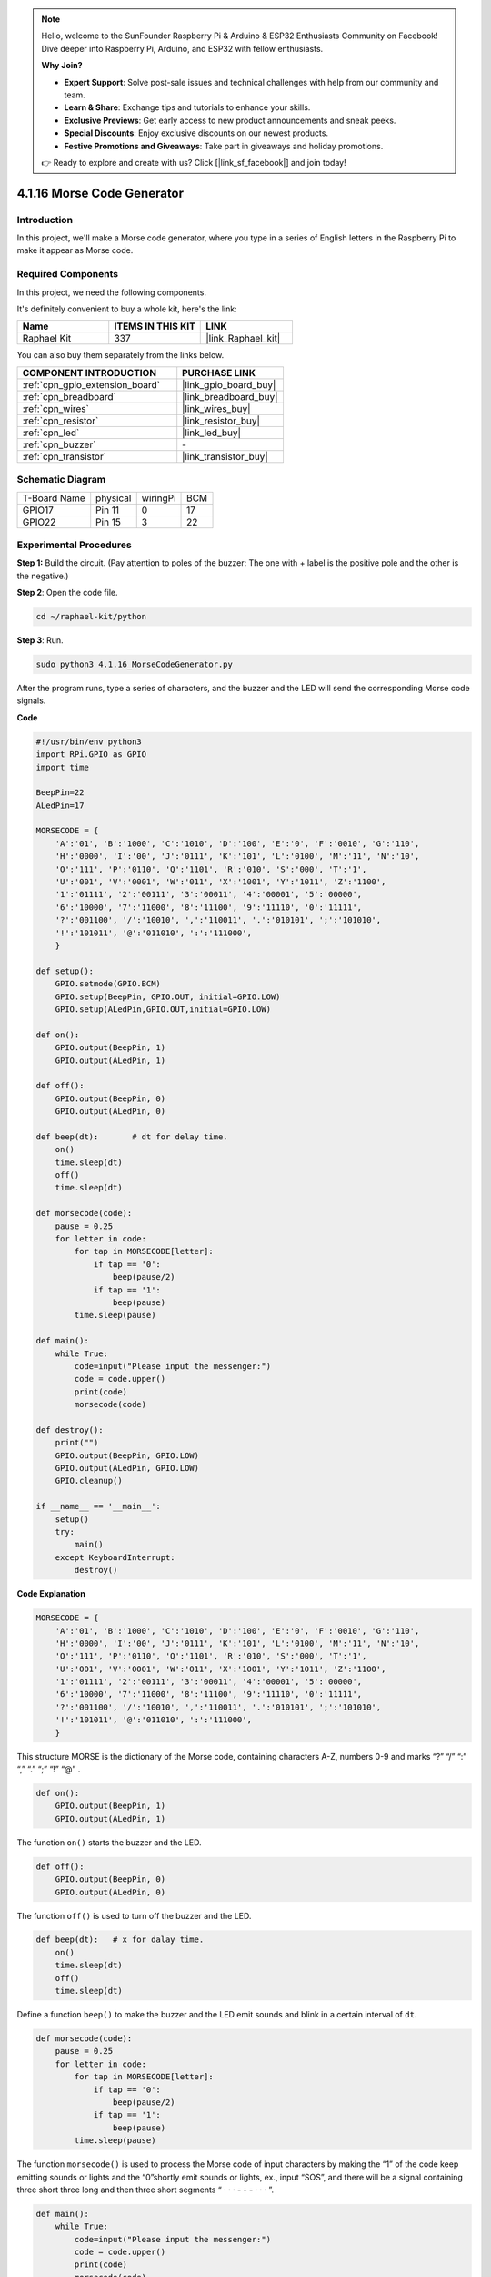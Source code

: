 .. note::

    Hello, welcome to the SunFounder Raspberry Pi & Arduino & ESP32 Enthusiasts Community on Facebook! Dive deeper into Raspberry Pi, Arduino, and ESP32 with fellow enthusiasts.

    **Why Join?**

    - **Expert Support**: Solve post-sale issues and technical challenges with help from our community and team.
    - **Learn & Share**: Exchange tips and tutorials to enhance your skills.
    - **Exclusive Previews**: Get early access to new product announcements and sneak peeks.
    - **Special Discounts**: Enjoy exclusive discounts on our newest products.
    - **Festive Promotions and Giveaways**: Take part in giveaways and holiday promotions.

    👉 Ready to explore and create with us? Click [|link_sf_facebook|] and join today!

.. _4.1.16_py:

4.1.16 Morse Code Generator
===================================

Introduction
-----------------

In this project, we'll make a Morse code generator, where you type in a
series of English letters in the Raspberry Pi to make it appear as Morse
code.

Required Components
------------------------------

In this project, we need the following components.

.. image:: ../img/list_Morse_Code_Generator.png
    :align: center

It's definitely convenient to buy a whole kit, here's the link: 

.. list-table::
    :widths: 20 20 20
    :header-rows: 1

    *   - Name	
        - ITEMS IN THIS KIT
        - LINK
    *   - Raphael Kit
        - 337
        - |link_Raphael_kit|

You can also buy them separately from the links below.

.. list-table::
    :widths: 30 20
    :header-rows: 1

    *   - COMPONENT INTRODUCTION
        - PURCHASE LINK

    *   - :ref:`cpn_gpio_extension_board`
        - |link_gpio_board_buy|
    *   - :ref:`cpn_breadboard`
        - |link_breadboard_buy|
    *   - :ref:`cpn_wires`
        - |link_wires_buy|
    *   - :ref:`cpn_resistor`
        - |link_resistor_buy|
    *   - :ref:`cpn_led`
        - |link_led_buy|
    *   - :ref:`cpn_buzzer`
        - \-
    *   - :ref:`cpn_transistor`
        - |link_transistor_buy|

Schematic Diagram
-----------------------

============ ======== ======== ===
T-Board Name physical wiringPi BCM
GPIO17       Pin 11   0        17
GPIO22       Pin 15   3        22
============ ======== ======== ===

.. image:: ../img/Schematic_three_one11.png
   :align: center

Experimental Procedures
----------------------------

**Step 1:** Build the circuit. (Pay attention to poles of the buzzer:
The one with + label is the positive pole and the other is the
negative.)

.. image:: ../img/image269.png

**Step 2**: Open the code file.

.. raw:: html

   <run></run>

.. code-block::

    cd ~/raphael-kit/python

**Step 3**: Run.

.. raw:: html

   <run></run>

.. code-block::

    sudo python3 4.1.16_MorseCodeGenerator.py

After the program runs, type a series of characters, and the buzzer and
the LED will send the corresponding Morse code signals.

**Code**

.. code-block:: python

    #!/usr/bin/env python3
    import RPi.GPIO as GPIO
    import time

    BeepPin=22
    ALedPin=17

    MORSECODE = {
        'A':'01', 'B':'1000', 'C':'1010', 'D':'100', 'E':'0', 'F':'0010', 'G':'110',
        'H':'0000', 'I':'00', 'J':'0111', 'K':'101', 'L':'0100', 'M':'11', 'N':'10',
        'O':'111', 'P':'0110', 'Q':'1101', 'R':'010', 'S':'000', 'T':'1',
        'U':'001', 'V':'0001', 'W':'011', 'X':'1001', 'Y':'1011', 'Z':'1100',
        '1':'01111', '2':'00111', '3':'00011', '4':'00001', '5':'00000',
        '6':'10000', '7':'11000', '8':'11100', '9':'11110', '0':'11111',
        '?':'001100', '/':'10010', ',':'110011', '.':'010101', ';':'101010',
        '!':'101011', '@':'011010', ':':'111000',
        }

    def setup():
        GPIO.setmode(GPIO.BCM)
        GPIO.setup(BeepPin, GPIO.OUT, initial=GPIO.LOW)
        GPIO.setup(ALedPin,GPIO.OUT,initial=GPIO.LOW)

    def on():
        GPIO.output(BeepPin, 1)
        GPIO.output(ALedPin, 1)

    def off():
        GPIO.output(BeepPin, 0)
        GPIO.output(ALedPin, 0)

    def beep(dt):	# dt for delay time.
        on()
        time.sleep(dt)
        off()
        time.sleep(dt)

    def morsecode(code):
        pause = 0.25
        for letter in code:
            for tap in MORSECODE[letter]:
                if tap == '0':
                    beep(pause/2)
                if tap == '1':
                    beep(pause)
            time.sleep(pause)

    def main():
        while True:
            code=input("Please input the messenger:")
            code = code.upper()
            print(code)
            morsecode(code)

    def destroy():
        print("")
        GPIO.output(BeepPin, GPIO.LOW)
        GPIO.output(ALedPin, GPIO.LOW)
        GPIO.cleanup()  

    if __name__ == '__main__':
        setup()
        try:
            main()
        except KeyboardInterrupt:
            destroy()

**Code Explanation**

.. code-block:: python

    MORSECODE = {
        'A':'01', 'B':'1000', 'C':'1010', 'D':'100', 'E':'0', 'F':'0010', 'G':'110',
        'H':'0000', 'I':'00', 'J':'0111', 'K':'101', 'L':'0100', 'M':'11', 'N':'10',
        'O':'111', 'P':'0110', 'Q':'1101', 'R':'010', 'S':'000', 'T':'1',
        'U':'001', 'V':'0001', 'W':'011', 'X':'1001', 'Y':'1011', 'Z':'1100',
        '1':'01111', '2':'00111', '3':'00011', '4':'00001', '5':'00000',
        '6':'10000', '7':'11000', '8':'11100', '9':'11110', '0':'11111',
        '?':'001100', '/':'10010', ',':'110011', '.':'010101', ';':'101010',
        '!':'101011', '@':'011010', ':':'111000',
        }

This structure MORSE is the dictionary of the Morse code, containing
characters A-Z, numbers 0-9 and marks “?” “/” “:” “,” “.” “;” “!” “@” .

.. code-block:: python

    def on():
        GPIO.output(BeepPin, 1)
        GPIO.output(ALedPin, 1)

The function ``on()`` starts the buzzer and the LED.

.. code-block:: python

    def off():
        GPIO.output(BeepPin, 0)
        GPIO.output(ALedPin, 0)

The function ``off()`` is used to turn off the buzzer and the LED.

.. code-block:: python

    def beep(dt):   # x for dalay time.
        on()
        time.sleep(dt)
        off()
        time.sleep(dt)

Define a function ``beep()`` to make the buzzer and the LED emit sounds and
blink in a certain interval of ``dt``.

.. code-block:: python

    def morsecode(code):
        pause = 0.25
        for letter in code:
            for tap in MORSECODE[letter]:
                if tap == '0':
                    beep(pause/2)
                if tap == '1':
                    beep(pause)
            time.sleep(pause)

The function ``morsecode()`` is used to process the Morse code of input
characters by making the “1” of the code keep emitting sounds or lights
and the “0”shortly emit sounds or lights, ex., input “SOS”, and there
will be a signal containing three short three long and then three short
segments “ · · · - - - · · · ”.

.. code-block:: python

    def main():
        while True:
            code=input("Please input the messenger:")
            code = code.upper()
            print(code)
            morsecode(code)

When you type the relevant characters with the keyboard, ``upper()`` will
convert the input letters to their capital form.

``printf()`` then prints the clear text on the computer screen, and the
``morsecod()`` function causes the buzzer and the LED to emit Morse code.


Phenomenon Picture
-----------------------

.. image:: ../img/image270.jpeg
   :align: center